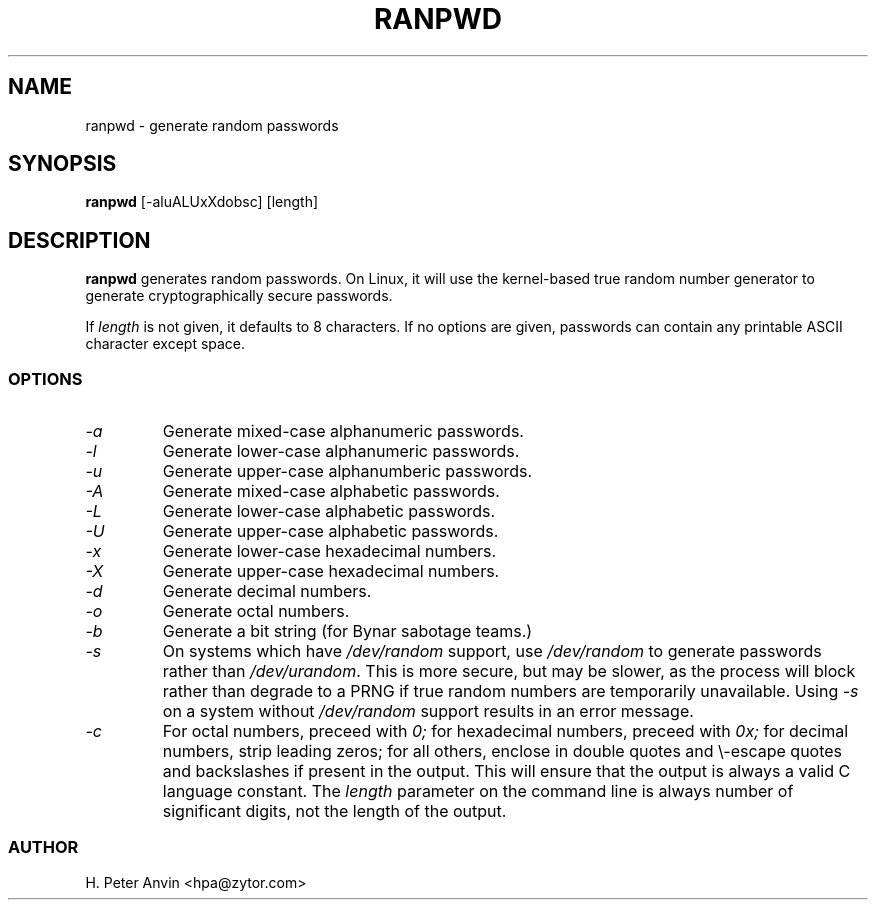 .\" $Id$
.TH RANPWD 1 "17 Mar 2003" "H. Peter Anvin"
.SH NAME
ranpwd \- generate random passwords
.SH SYNOPSIS
.B ranpwd
[\-aluALUxXdobsc] [length]
.SH DESCRIPTION
.B ranpwd
generates random passwords.  On Linux, it will use the kernel-based
true random number generator to generate cryptographically secure
passwords.
.PP
If
.I length
is not given, it defaults to 8 characters.  If no options are given,
passwords can contain any printable ASCII character except space.
.SS OPTIONS
.TP
.I "\-a"
Generate mixed-case alphanumeric passwords.
.TP
.I "\-l"
Generate lower-case alphanumeric passwords.
.TP
.I "\-u"
Generate upper-case alphanumberic passwords.
.TP
.I "\-A"
Generate mixed-case alphabetic passwords.
.TP
.I "\-L"
Generate lower-case alphabetic passwords.
.TP
.I "\-U"
Generate upper-case alphabetic passwords.
.TP
.I "\-x"
Generate lower-case hexadecimal numbers.
.TP
.I "\-X"
Generate upper-case hexadecimal numbers.
.TP
.I "\-d"
Generate decimal numbers.
.TP
.I "\-o"
Generate octal numbers.
.TP
.I "\-b"
Generate a bit string (for Bynar sabotage teams.)
.TP
.I "\-s"
On systems which have
.I /dev/random
support, use
.I /dev/random
to generate passwords rather than
.IR /dev/urandom .
This is more secure, but may be slower, as the process will block
rather than degrade to a PRNG if true random numbers are temporarily
unavailable.  Using
.I "\-s"
on a system without
.I /dev/random
support results in an error message.
.TP
.I "\-c"
For octal numbers, preceed with
.I 0;
for hexadecimal numbers, preceed with
.I 0x;
for decimal numbers, strip leading zeros; for all others, enclose in
double quotes and \\-escape quotes and backslashes if present in the
output.  This will ensure that the output is always a valid C language
constant.  The
.I length
parameter on the command line is always number of significant digits,
not the length of the output.
.SS AUTHOR
H. Peter Anvin <hpa@zytor.com>

